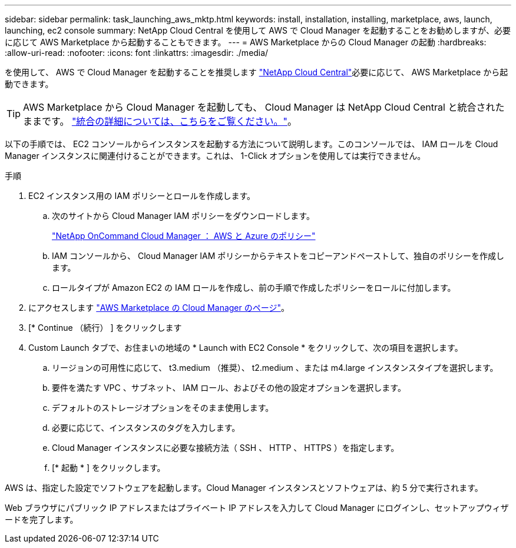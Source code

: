 ---
sidebar: sidebar 
permalink: task_launching_aws_mktp.html 
keywords: install, installation, installing, marketplace, aws, launch, launching, ec2 console 
summary: NetApp Cloud Central を使用して AWS で Cloud Manager を起動することをお勧めしますが、必要に応じて AWS Marketplace から起動することもできます。 
---
= AWS Marketplace からの Cloud Manager の起動
:hardbreaks:
:allow-uri-read: 
:nofooter: 
:icons: font
:linkattrs: 
:imagesdir: ./media/


[role="lead"]
を使用して、 AWS で Cloud Manager を起動することを推奨します https://cloud.netapp.com["NetApp Cloud Central"^]必要に応じて、 AWS Marketplace から起動できます。


TIP: AWS Marketplace から Cloud Manager を起動しても、 Cloud Manager は NetApp Cloud Central と統合されたままです。 link:concept_cloud_central.html["統合の詳細については、こちらをご覧ください。"]。

以下の手順では、 EC2 コンソールからインスタンスを起動する方法について説明します。このコンソールでは、 IAM ロールを Cloud Manager インスタンスに関連付けることができます。これは、 1-Click オプションを使用しては実行できません。

.手順
. EC2 インスタンス用の IAM ポリシーとロールを作成します。
+
.. 次のサイトから Cloud Manager IAM ポリシーをダウンロードします。
+
https://mysupport.netapp.com/cloudontap/iampolicies["NetApp OnCommand Cloud Manager ： AWS と Azure のポリシー"^]

.. IAM コンソールから、 Cloud Manager IAM ポリシーからテキストをコピーアンドペーストして、独自のポリシーを作成します。
.. ロールタイプが Amazon EC2 の IAM ロールを作成し、前の手順で作成したポリシーをロールに付加します。


. にアクセスします https://aws.amazon.com/marketplace/pp/B018REK8QG["AWS Marketplace の Cloud Manager のページ"^]。
. [* Continue （続行） ] をクリックします
. Custom Launch タブで、お住まいの地域の * Launch with EC2 Console * をクリックして、次の項目を選択します。
+
.. リージョンの可用性に応じて、 t3.medium （推奨）、 t2.medium 、または m4.large インスタンスタイプを選択します。
.. 要件を満たす VPC 、サブネット、 IAM ロール、およびその他の設定オプションを選択します。
.. デフォルトのストレージオプションをそのまま使用します。
.. 必要に応じて、インスタンスのタグを入力します。
.. Cloud Manager インスタンスに必要な接続方法（ SSH 、 HTTP 、 HTTPS ）を指定します。
.. [* 起動 * ] をクリックします。




AWS は、指定した設定でソフトウェアを起動します。Cloud Manager インスタンスとソフトウェアは、約 5 分で実行されます。

Web ブラウザにパブリック IP アドレスまたはプライベート IP アドレスを入力して Cloud Manager にログインし、セットアップウィザードを完了します。
